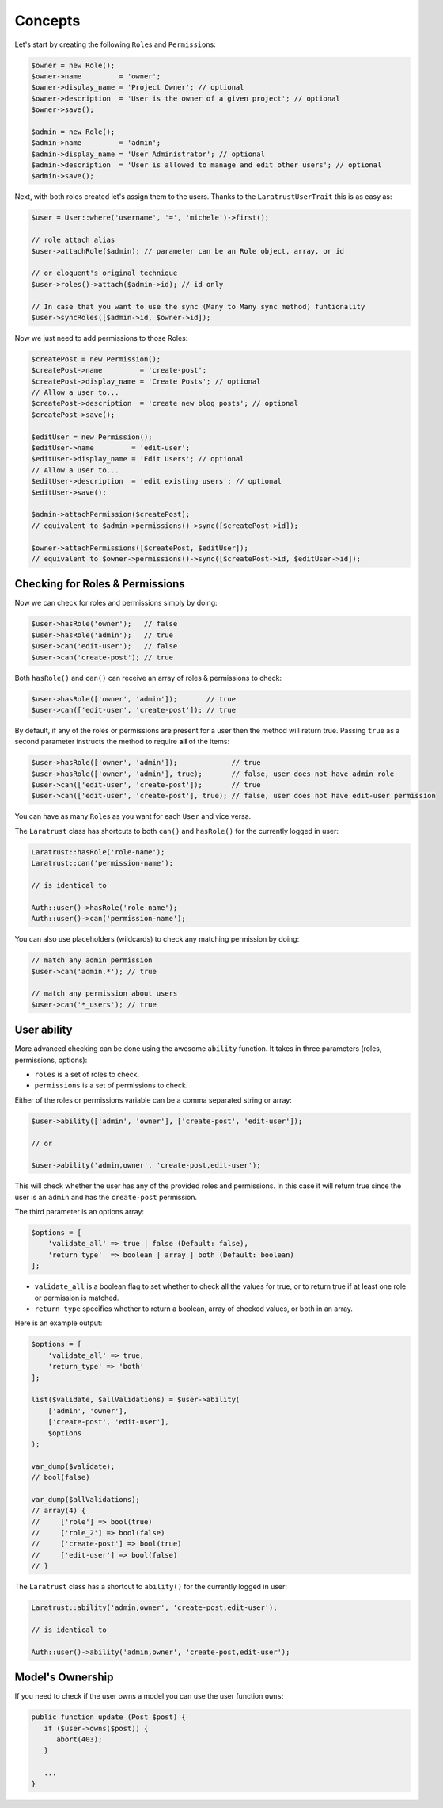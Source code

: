 Concepts
========

Let's start by creating the following \ ``Role``\s and \ ``Permission``\s:

.. code-block:: php

   $owner = new Role();
   $owner->name         = 'owner';
   $owner->display_name = 'Project Owner'; // optional
   $owner->description  = 'User is the owner of a given project'; // optional
   $owner->save();

   $admin = new Role();
   $admin->name         = 'admin';
   $admin->display_name = 'User Administrator'; // optional
   $admin->description  = 'User is allowed to manage and edit other users'; // optional
   $admin->save();

Next, with both roles created let's assign them to the users.
Thanks to the ``LaratrustUserTrait`` this is as easy as:

.. code-block:: php

   $user = User::where('username', '=', 'michele')->first();

   // role attach alias
   $user->attachRole($admin); // parameter can be an Role object, array, or id

   // or eloquent's original technique
   $user->roles()->attach($admin->id); // id only

   // In case that you want to use the sync (Many to Many sync method) funtionality
   $user->syncRoles([$admin->id, $owner->id]);

Now we just need to add permissions to those Roles:

.. code-block:: php

   $createPost = new Permission();
   $createPost->name         = 'create-post';
   $createPost->display_name = 'Create Posts'; // optional
   // Allow a user to...
   $createPost->description  = 'create new blog posts'; // optional
   $createPost->save();

   $editUser = new Permission();
   $editUser->name         = 'edit-user';
   $editUser->display_name = 'Edit Users'; // optional
   // Allow a user to...
   $editUser->description  = 'edit existing users'; // optional
   $editUser->save();

   $admin->attachPermission($createPost);
   // equivalent to $admin->permissions()->sync([$createPost->id]);

   $owner->attachPermissions([$createPost, $editUser]);
   // equivalent to $owner->permissions()->sync([$createPost->id, $editUser->id]);

Checking for Roles & Permissions
^^^^^^^^^^^^^^^^^^^^^^^^^^^^^^^^

Now we can check for roles and permissions simply by doing:

.. code-block:: php

   $user->hasRole('owner');   // false
   $user->hasRole('admin');   // true
   $user->can('edit-user');   // false
   $user->can('create-post'); // true

Both ``hasRole()`` and ``can()`` can receive an array of roles & permissions to check:

.. code-block:: php

   $user->hasRole(['owner', 'admin']);       // true
   $user->can(['edit-user', 'create-post']); // true

By default, if any of the roles or permissions are present for a user then the method will return true.
Passing ``true`` as a second parameter instructs the method to require **all** of the items:

.. code-block:: php

   $user->hasRole(['owner', 'admin']);             // true
   $user->hasRole(['owner', 'admin'], true);       // false, user does not have admin role
   $user->can(['edit-user', 'create-post']);       // true
   $user->can(['edit-user', 'create-post'], true); // false, user does not have edit-user permission

You can have as many \ ``Role``\s as you want for each ``User`` and vice versa.

The ``Laratrust`` class has shortcuts to both ``can()`` and ``hasRole()`` for the currently logged in user:

.. code-block:: php

   Laratrust::hasRole('role-name');
   Laratrust::can('permission-name');

   // is identical to

   Auth::user()->hasRole('role-name');
   Auth::user()->can('permission-name');

You can also use placeholders (wildcards) to check any matching permission by doing:

.. code-block:: php

   // match any admin permission
   $user->can('admin.*'); // true

   // match any permission about users
   $user->can('*_users'); // true

User ability
^^^^^^^^^^^^

More advanced checking can be done using the awesome ``ability`` function.
It takes in three parameters (roles, permissions, options):
   
* ``roles`` is a set of roles to check.
* ``permissions`` is a set of permissions to check.

Either of the roles or permissions variable can be a comma separated string or array:

.. code-block:: php

   $user->ability(['admin', 'owner'], ['create-post', 'edit-user']);

   // or

   $user->ability('admin,owner', 'create-post,edit-user');

This will check whether the user has any of the provided roles and permissions.
In this case it will return true since the user is an ``admin`` and has the ``create-post`` permission.

The third parameter is an options array:

.. code-block:: php

   $options = [
       'validate_all' => true | false (Default: false),
       'return_type'  => boolean | array | both (Default: boolean)
   ];

* ``validate_all`` is a boolean flag to set whether to check all the values for true, or to return true if at least one role or permission is matched.
* ``return_type`` specifies whether to return a boolean, array of checked values, or both in an array.

Here is an example output:

.. code-block:: php

   $options = [
       'validate_all' => true,
       'return_type' => 'both'
   ];

   list($validate, $allValidations) = $user->ability(
       ['admin', 'owner'],
       ['create-post', 'edit-user'],
       $options
   );

   var_dump($validate);
   // bool(false)

   var_dump($allValidations);
   // array(4) {
   //     ['role'] => bool(true)
   //     ['role_2'] => bool(false)
   //     ['create-post'] => bool(true)
   //     ['edit-user'] => bool(false)
   // }

The ``Laratrust`` class has a shortcut to ``ability()`` for the currently logged in user:

.. code-block:: php

   Laratrust::ability('admin,owner', 'create-post,edit-user');

   // is identical to

   Auth::user()->ability('admin,owner', 'create-post,edit-user');

Model's Ownership
^^^^^^^^^^^^^^^^^

If you need to check if the user owns a model you can use the user function ``owns``:

.. code-block:: php
   
   public function update (Post $post) {
      if ($user->owns($post)) {
         abort(403);
      }

      ...
   }
